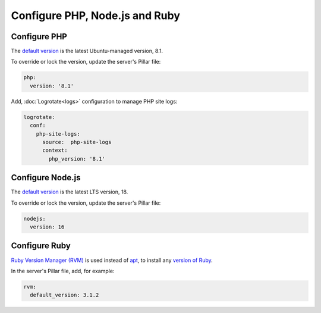 Configure PHP, Node.js and Ruby
===============================

.. _php:

Configure PHP
-------------

The `default version <https://endoflife.date/php>`__ is the latest Ubuntu-managed version, 8.1.

To override or lock the version, update the server's Pillar file:

.. code-block:: yaml

   php:
     version: '8.1'

Add, :doc:`Logrotate<logs>` configuration to manage PHP site logs:

.. code-block:: yaml

   logrotate:
     conf:
       php-site-logs:
         source:  php-site-logs
         context:
           php_version: '8.1'


Configure Node.js
-----------------

The `default version <https://endoflife.date/nodejs>`__ is the latest LTS version, 18.

To override or lock the version, update the server's Pillar file:

.. code-block:: yaml

   nodejs:
     version: 16

.. _rvm:

Configure Ruby
--------------

`Ruby Version Manager (RVM) <https://rvm.io>`__ is used instead of `apt <https://ubuntu.com/server/docs/package-management>`__, to install any `version of Ruby <https://www.ruby-lang.org/en/downloads/releases/>`__.

In the server's Pillar file, add, for example:

.. code-block:: yaml

   rvm:
     default_version: 3.1.2
